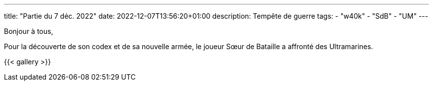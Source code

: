 ---
title: "Partie du 7 déc. 2022"
date: 2022-12-07T13:56:20+01:00
description: Tempête de guerre
tags:
    - "w40k"
    - "SdB"
    - "UM"
---

Bonjour à tous,

Pour la découverte de son codex et de sa nouvelle armée, le joueur Sœur de Bataille a affronté des Ultramarines.



{{< gallery >}}
